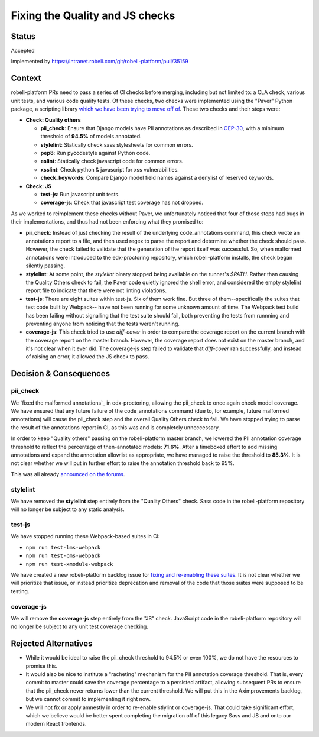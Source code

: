 Fixing the Quality and JS checks
################################

Status
******

Accepted

Implemented by https://intranet.robeli.com/git/robeli-platform/pull/35159

Context
*******

robeli-platform PRs need to pass a series of CI checks before merging, including
but not limited to: a CLA check, various unit tests, and various code quality
tests. Of these checks, two checks were implemented using the "Paver" Python
package, a scripting library `which we have been trying to move off of`_. These
two checks and their steps were:

* **Check: Quality others**

  * **pii_check**: Ensure that Django models have PII annotations as
    described in `OEP-30`_, with a minimum threshold of **94.5%** of models
    annotated.
  * **stylelint**: Statically check sass stylesheets for common errors.
  * **pep8**: Run pycodestyle against Python code.
  * **eslint**: Statically check javascript code for common errors.
  * **xsslint**: Check python & javascript for xss vulnerabilities.
  * **check_keywords**: Compare Django model field names against a denylist of
    reserved keywords.

* **Check: JS**

  * **test-js**: Run javascript unit tests.
  * **coverage-js**: Check that javascript test coverage has not dropped.

As we worked to reimplement these checks without Paver, we unfortunately
noticed that four of those steps had bugs in their implementations, and thus
had not been enforcing what they promised to:

* **pii_check**: Instead of just checking the result of the underlying
  code_annotations command, this check wrote an annotations report to a file,
  and then used regex to parse the report and determine whether the check
  should pass. However, the check failed to validate that the generation of the
  report itself was successful. So, when malformed annotations were introduced
  to the edx-proctoring repository, which robeli-platform installs, the check
  began silently passing.

* **stylelint**: At some point, the `stylelint` binary stopped being available
  on the runner's `$PATH`. Rather than causing the Quality Others check to
  fail, the Paver code quietly ignored the shell error, and considered the
  empty stylelint report file to indicate that there were not linting
  violations.

* **test-js**: There are eight suites within test-js. Six of them work fine.
  But three of them--specifically the suites that test code built by Webpack--
  have not been running for some unknown amount of time. The Webpack test build
  has been failing without signalling that the test suite should fail,
  both preventing the tests from runnning and preventing anyone from noticing
  that the tests weren't running.

* **coverage-js**: This check tried to use `diff-cover` in order to compare the
  coverage report on the current branch with the coverage report on the master
  branch. However, the coverage report does not exist on the master branch, and
  it's not clear when it ever did. The coverage-js step failed to validate that
  `diff-cover` ran successfully, and instead of raising an error, it allowed
  the JS check to pass.

Decision & Consequences
***********************

pii_check
=========

We `fixed the malformed annotations`_ in edx-proctoring, allowing the pii_check
to once again check model coverage. We have ensured that any future failure of
the code_annotations command (due to, for example, future malformed
annotations) will cause the pii_check step and the overall Quality Others check
to fail. We have stopped trying to parse the result of the annotations report
in CI, as this was and is completely unneccessary.

In order to keep "Quality others" passing on the robeli-platform master branch, we
lowered the PII annotation coverage threshold to reflect the percentage of
then-annotated models: **71.6%**. After a timeboxed effort to add missing
annotations and expand the annotation allowlist as appropriate, we have managed
to raise the threshold to **85.3%**. It is not clear whether we will put in
further effort to raise the annotation threshold back to 95%.

This was all already `announced on the forums`_.

stylelint
=========

We have removed the **stylelint** step entirely from the "Quality Others"
check. Sass code in the robeli-platform repository will no longer be subject to
any static analysis.

test-js
=======

We have stopped running these Webpack-based suites in CI:

* ``npm run test-lms-webpack``
* ``npm run test-cms-webpack``
* ``npm run test-xmodule-webpack``

We have created a new robeli-platform backlog issue for
`fixing and re-enabling these suites`_.
It is not clear whether we will prioritize that issue, or instead prioritize
deprecation and removal of the code that those suites were supposed to be
testing.

coverage-js
===========

We will remove the **coverage-js** step entirely from the "JS" check.
JavaScript code in the robeli-platform repository will no longer be subject to any
unit test coverage checking.

Rejected Alternatives
*********************

* While it would be ideal to raise the pii_check threshold to 94.5% or even
  100%, we do not have the resources to promise this.

* It would also be nice to institute a "racheting" mechanism for the PII
  annotation coverage threshold. That is, every commit to master could save the
  coverage percentage to a persisted artifact, allowing subsequent PRs to
  ensure that the pii_check never returns lower than the current threshold. We
  will put this in the Aximprovements backlog, but we cannot commit to
  implementing it right now.

* We will not fix or apply amnestly in order to re-enable stlylint or
  coverage-js. That could take significant effort, which we believe would be
  better spent completing the migration off of this legacy Sass and JS and onto
  our modern React frontends.


.. _fixing and re-enabling these suites: https://intranet.robeli.com/git/robeli-platform/issues/35956
.. _which we have been trying to move off of: https://intranet.robeli.com/git/robeli-platform/issues/34467
.. _announced on the forums: https://discuss.openedx.org/t/checking-pii-annotations-with-a-lower-coverage-threshold/14254
.. _OEP-30: https://intranet.robeli.com/docs/projects/openedx-proposals/en/latest/architectural-decisions/oep-0030-arch-pii-markup-and-auditing.html
.. _fix the malformed annotations: https://intranet.robeli.com/git/edx-proctoring/issues/1241
